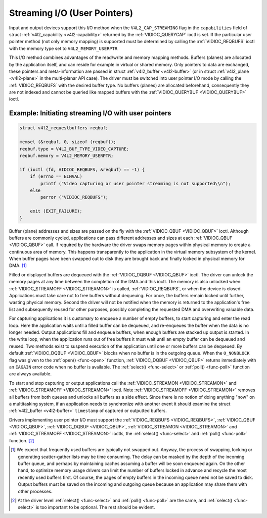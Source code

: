 .. -*- coding: utf-8; mode: rst -*-

.. _userp:

*****************************
Streaming I/O (User Pointers)
*****************************

Input and output devices support this I/O method when the
``V4L2_CAP_STREAMING`` flag in the ``capabilities`` field of struct
:ref:`v4l2_capability <v4l2-capability>` returned by the
:ref:`VIDIOC_QUERYCAP` ioctl is set. If the
particular user pointer method (not only memory mapping) is supported
must be determined by calling the :ref:`VIDIOC_REQBUFS` ioctl
with the memory type set to ``V4L2_MEMORY_USERPTR``.

This I/O method combines advantages of the read/write and memory mapping
methods. Buffers (planes) are allocated by the application itself, and
can reside for example in virtual or shared memory. Only pointers to
data are exchanged, these pointers and meta-information are passed in
struct :ref:`v4l2_buffer <v4l2-buffer>` (or in struct
:ref:`v4l2_plane <v4l2-plane>` in the multi-planar API case). The
driver must be switched into user pointer I/O mode by calling the
:ref:`VIDIOC_REQBUFS` with the desired buffer type.
No buffers (planes) are allocated beforehand, consequently they are not
indexed and cannot be queried like mapped buffers with the
:ref:`VIDIOC_QUERYBUF <VIDIOC_QUERYBUF>` ioctl.

Example: Initiating streaming I/O with user pointers
====================================================

.. code-block:: c

    struct v4l2_requestbuffers reqbuf;

    memset (&reqbuf, 0, sizeof (reqbuf));
    reqbuf.type = V4L2_BUF_TYPE_VIDEO_CAPTURE;
    reqbuf.memory = V4L2_MEMORY_USERPTR;

    if (ioctl (fd, VIDIOC_REQBUFS, &reqbuf) == -1) {
	if (errno == EINVAL)
	    printf ("Video capturing or user pointer streaming is not supported\\n");
	else
	    perror ("VIDIOC_REQBUFS");

	exit (EXIT_FAILURE);
    }

Buffer (plane) addresses and sizes are passed on the fly with the
:ref:`VIDIOC_QBUF <VIDIOC_QBUF>` ioctl. Although buffers are commonly
cycled, applications can pass different addresses and sizes at each
:ref:`VIDIOC_QBUF <VIDIOC_QBUF>` call. If required by the hardware the
driver swaps memory pages within physical memory to create a continuous
area of memory. This happens transparently to the application in the
virtual memory subsystem of the kernel. When buffer pages have been
swapped out to disk they are brought back and finally locked in physical
memory for DMA. [1]_

Filled or displayed buffers are dequeued with the
:ref:`VIDIOC_DQBUF <VIDIOC_QBUF>` ioctl. The driver can unlock the
memory pages at any time between the completion of the DMA and this
ioctl. The memory is also unlocked when
:ref:`VIDIOC_STREAMOFF <VIDIOC_STREAMON>` is called,
:ref:`VIDIOC_REQBUFS`, or when the device is closed.
Applications must take care not to free buffers without dequeuing. For
once, the buffers remain locked until further, wasting physical memory.
Second the driver will not be notified when the memory is returned to
the application's free list and subsequently reused for other purposes,
possibly completing the requested DMA and overwriting valuable data.

For capturing applications it is customary to enqueue a number of empty
buffers, to start capturing and enter the read loop. Here the
application waits until a filled buffer can be dequeued, and re-enqueues
the buffer when the data is no longer needed. Output applications fill
and enqueue buffers, when enough buffers are stacked up output is
started. In the write loop, when the application runs out of free
buffers it must wait until an empty buffer can be dequeued and reused.
Two methods exist to suspend execution of the application until one or
more buffers can be dequeued. By default :ref:`VIDIOC_DQBUF
<VIDIOC_QBUF>` blocks when no buffer is in the outgoing queue. When the
``O_NONBLOCK`` flag was given to the :ref:`open() <func-open>` function,
:ref:`VIDIOC_DQBUF <VIDIOC_QBUF>` returns immediately with an ``EAGAIN``
error code when no buffer is available. The :ref:`select()
<func-select>` or :ref:`poll() <func-poll>` function are always
available.

To start and stop capturing or output applications call the
:ref:`VIDIOC_STREAMON <VIDIOC_STREAMON>` and
:ref:`VIDIOC_STREAMOFF <VIDIOC_STREAMON>` ioctl. Note
:ref:`VIDIOC_STREAMOFF <VIDIOC_STREAMON>` removes all buffers from both
queues and unlocks all buffers as a side effect. Since there is no
notion of doing anything "now" on a multitasking system, if an
application needs to synchronize with another event it should examine
the struct :ref:`v4l2_buffer <v4l2-buffer>` ``timestamp`` of captured or
outputted buffers.

Drivers implementing user pointer I/O must support the
:ref:`VIDIOC_REQBUFS <VIDIOC_REQBUFS>`, :ref:`VIDIOC_QBUF <VIDIOC_QBUF>`,
:ref:`VIDIOC_DQBUF <VIDIOC_QBUF>`, :ref:`VIDIOC_STREAMON <VIDIOC_STREAMON>`
and :ref:`VIDIOC_STREAMOFF <VIDIOC_STREAMON>` ioctls, the
:ref:`select() <func-select>` and :ref:`poll() <func-poll>` function. [2]_

.. [1]
   We expect that frequently used buffers are typically not swapped out.
   Anyway, the process of swapping, locking or generating scatter-gather
   lists may be time consuming. The delay can be masked by the depth of
   the incoming buffer queue, and perhaps by maintaining caches assuming
   a buffer will be soon enqueued again. On the other hand, to optimize
   memory usage drivers can limit the number of buffers locked in
   advance and recycle the most recently used buffers first. Of course,
   the pages of empty buffers in the incoming queue need not be saved to
   disk. Output buffers must be saved on the incoming and outgoing queue
   because an application may share them with other processes.

.. [2]
   At the driver level :ref:`select() <func-select>` and :ref:`poll() <func-poll>` are
   the same, and :ref:`select() <func-select>` is too important to be optional.
   The rest should be evident.
